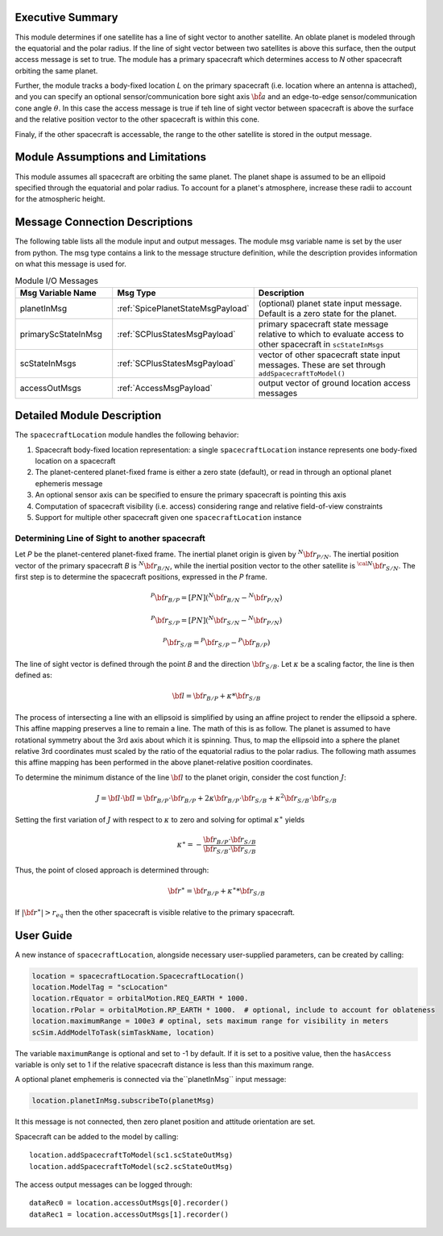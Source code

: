 
Executive Summary
-----------------
This module determines if one satellite has a line of sight vector to another satellite.  An oblate planet is modeled through the equatorial and the polar radius. If the line of sight vector between two satellites is above this surface, then the output access message is set to true.  The module has a primary spacecraft which determines access to `N` other spacecraft orbiting the same planet.

Further, the module tracks a body-fixed location `L` on the primary spacecraft (i.e. location where an antenna is attached), and you can specify an optional sensor/communication bore sight axis :math:`\hat{\bf a}` and an edge-to-edge sensor/communication cone angle :math:`\theta`.  In this case the access message is true if teh line of sight vector between spacecraft is above the surface and the relative position vector to the other spacecraft is within this cone.

Finaly, if the other spacecraft is accessable, the range to the other satellite is stored in the output message.


Module Assumptions and Limitations
----------------------------------
This module assumes all spacecraft are orbiting the same planet.  The planet shape is assumed to be an ellipoid specified through the equatorial and polar radius.  To account for a planet's atmosphere, increase these radii to account for the atmospheric height.

Message Connection Descriptions
-------------------------------
The following table lists all the module input and output messages.  The module msg variable name is set by the
user from python.  The msg type contains a link to the message structure definition, while the description
provides information on what this message is used for.

.. list-table:: Module I/O Messages
    :widths: 25 25 50
    :header-rows: 1

    * - Msg Variable Name
      - Msg Type
      - Description
    * - planetInMsg
      - :ref:`SpicePlanetStateMsgPayload`
      - (optional) planet state input message. Default is a zero state for the planet.
    * - primaryScStateInMsg
      - :ref:`SCPlusStatesMsgPayload`
      - primary spacecraft state message relative to which to evaluate access to other spacecraft in ``scStateInMsgs``
    * - scStateInMsgs
      - :ref:`SCPlusStatesMsgPayload`
      - vector of other spacecraft state input messages.  These are set through ``addSpacecraftToModel()``
    * - accessOutMsgs
      - :ref:`AccessMsgPayload`
      - output vector of ground location access messages


Detailed Module Description
---------------------------
The ``spacecraftLocation`` module handles the following behavior:

#. Spacecraft body-fixed location representation: a single ``spacecraftLocation`` instance represents one body-fixed location on a
   spacecraft
#. The planet-centered planet-fixed frame is either a zero state (default), or read in through an optional planet ephemeris message
#. An optional sensor axis can be specified to ensure the primary spacecraft is pointing this axis
#. Computation of spacecraft visibility (i.e. access) considering range and relative field-of-view constraints
#. Support for multiple other spacecraft given one ``spacecraftLocation`` instance


Determining Line of Sight to another spacecraft
~~~~~~~~~~~~~~~~~~~~~~~~~~~~~~~~~~~~~~~~~~~~~~~
Let `P` be the planet-centered planet-fixed frame.  The inertial planet origin is given by :math:`{}^{N} {\bf r}_{P/N}`.  The inertial position vector of the primary spacecraft `B` is :math:`{}^{N}{\bf r}_{B/N}`, while the inertial position vector to the other satellite is :math:`{}^{\cal N}{\bf r}_{S/N}`.  The first step is to determine the spacecraft positions, expressed in the `P` frame.

.. math::
    {}^{P} {\bf r}_{B/P} = [PN] ( {}^{N} {\bf r}_{B/N} - {}^{N} {\bf r}_{P/N})

.. math::
    {}^{P} {\bf r}_{S/P} = [PN] ( {}^{N} {\bf r}_{S/N} - {}^{N} {\bf r}_{P/N})

.. math::
    {}^{P} {\bf r}_{S/B} = {}^{P} {\bf r}_{S/P} - {}^{P} {\bf r}_{B/P})

The line of sight vector is defined through the point `B` and the direction :math:`{\bf r}_{S/B}`.  Let :math:`\kappa` be a scaling factor, the line is then defined as:

.. math::
    {\bf l} =  {\bf r}_{B/P} + \kappa * {\bf r}_{S/B}

The process of intersecting a line with an ellipsoid is simplified by using an affine project to render the ellipsoid a sphere.  This affine mapping preserves a line to remain a line.  The math of this is as follow.  The planet is assumed to have rotational symmetry about the 3rd axis about which it is spinning.  Thus, to map the ellipsoid into a sphere the planet relative 3rd coordinates must scaled by the ratio of the equatorial radius to the polar radius.  The following math assumes this affine mapping has been performed in the above planet-relative position coordinates.

To determine the minimum distance of the line :math:`\bf l` to the planet origin, consider the cost function :math:`J`:

.. math::
    J = {\bf l} \cdot {\bf l} = {\bf r}_{B/P} \cdot {\bf r}_{B/P} + 2 \kappa {\bf r}_{B/P} \cdot {\bf r}_{S/B} + \kappa^2 {\bf r}_{S/B} \cdot {\bf r}_{S/B}

Setting the first variation of :math:`J` with respect to :math:`\kappa` to zero and solving for optimal :math:`\kappa^\ast` yields

.. math::
    \kappa^\ast = - \frac{{\bf r}_{B/P} \cdot {\bf r}_{S/B}}{{\bf r}_{S/B} \cdot {\bf r}_{S/B}}

Thus, the point of closed approach is determined through:

.. math::
    {\bf r}^\ast = {\bf r}_{B/P} + \kappa^\ast * {\bf r}_{S/B}

If :math:`|{\bf r}^\ast| > r_{eq}` then the other spacecraft is visible relative to the primary spacecraft.




User Guide
----------
A new instance of ``spacecraftLocation``, alongside necessary user-supplied parameters, can be created by calling:

.. code-block:: python

    location = spacecraftLocation.SpacecraftLocation()
    location.ModelTag = "scLocation"
    location.rEquator = orbitalMotion.REQ_EARTH * 1000.
    location.rPolar = orbitalMotion.RP_EARTH * 1000.  # optional, include to account for oblateness
    location.maximumRange = 100e3 # optinal, sets maximum range for visibility in meters
    scSim.AddModelToTask(simTaskName, location)

The variable ``maximumRange`` is optional and set to -1 by default.  If it is set to a positive value, then the ``hasAccess`` variable is only set to 1 if the relative spacecraft distance is less than this maximum range.

A optional planet emphemeris is connected via the``planetInMsg`` input message:

.. code-block:: python

    location.planetInMsg.subscribeTo(planetMsg)

It this message is not connected, then zero planet position and attitude orientation are set.

Spacecraft can be added to the model by calling::

    location.addSpacecraftToModel(sc1.scStateOutMsg)
    location.addSpacecraftToModel(sc2.scStateOutMsg)

The access output messages can be logged through::

    dataRec0 = location.accessOutMsgs[0].recorder()
    dataRec1 = location.accessOutMsgs[1].recorder()
